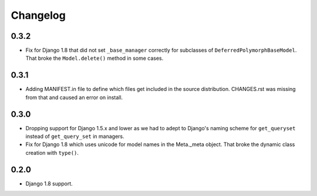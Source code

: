 Changelog
=========

0.3.2
-----

* Fix for Django 1.8 that did not set ``_base_manager`` correctly for
  subclasses of ``DeferredPolymorphBaseModel``. That broke the
  ``Model.delete()`` method in some cases.

0.3.1
-----

* Adding MANIFEST.in file to define which files get included in the source
  distribution. CHANGES.rst was missing from that and caused an error on
  install.

0.3.0
-----

* Dropping support for Django 1.5.x and lower as we had to adept to Django's
  naming scheme for ``get_queryset`` instead of ``get_query_set`` in managers.
* Fix for Django 1.8 which uses unicode for model names in the Meta._meta
  object. That broke the dynamic class creation with ``type()``.

0.2.0
-----

* Django 1.8 support.
